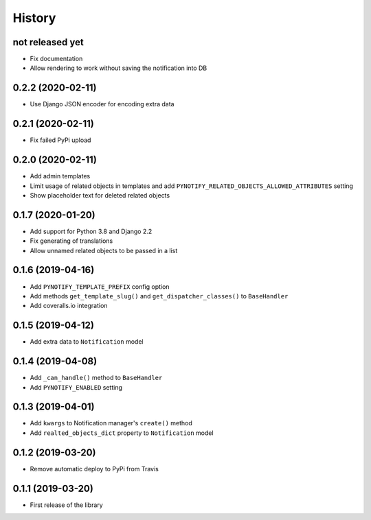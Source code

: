 =======
History
=======

not released yet
----------------

* Fix documentation
* Allow rendering to work without saving the notification into DB

0.2.2 (2020-02-11)
------------------

* Use Django JSON encoder for encoding extra data

0.2.1 (2020-02-11)
------------------

* Fix failed PyPi upload

0.2.0 (2020-02-11)
------------------

* Add admin templates
* Limit usage of related objects in templates and add ``PYNOTIFY_RELATED_OBJECTS_ALLOWED_ATTRIBUTES`` setting
* Show placeholder text for deleted related objects

0.1.7 (2020-01-20)
------------------

* Add support for Python 3.8 and Django 2.2
* Fix generating of translations
* Allow unnamed related objects to be passed in a list

0.1.6 (2019-04-16)
------------------

* Add ``PYNOTIFY_TEMPLATE_PREFIX`` config option
* Add methods ``get_template_slug()`` and ``get_dispatcher_classes()`` to ``BaseHandler``
* Add coveralls.io integration

0.1.5 (2019-04-12)
------------------

* Add extra data to ``Notification`` model

0.1.4 (2019-04-08)
------------------

* Add ``_can_handle()`` method to ``BaseHandler``
* Add ``PYNOTIFY_ENABLED`` setting

0.1.3 (2019-04-01)
------------------

* Add ``kwargs`` to Notification manager's ``create()`` method
* Add ``realted_objects_dict`` property to ``Notification`` model

0.1.2 (2019-03-20)
------------------

* Remove automatic deploy to PyPi from Travis

0.1.1 (2019-03-20)
------------------

* First release of the library
